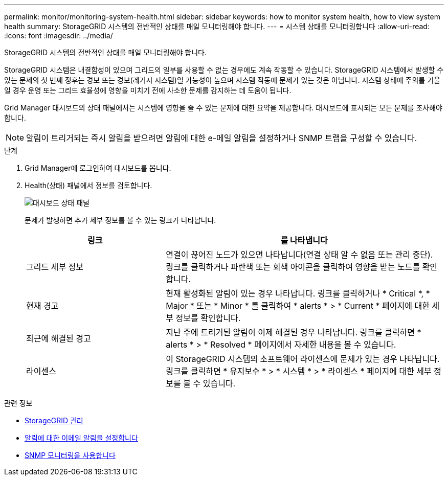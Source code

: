 ---
permalink: monitor/monitoring-system-health.html 
sidebar: sidebar 
keywords: how to monitor system health, how to view system health 
summary: StorageGRID 시스템의 전반적인 상태를 매일 모니터링해야 합니다. 
---
= 시스템 상태를 모니터링합니다
:allow-uri-read: 
:icons: font
:imagesdir: ../media/


[role="lead"]
StorageGRID 시스템의 전반적인 상태를 매일 모니터링해야 합니다.

StorageGRID 시스템은 내결함성이 있으며 그리드의 일부를 사용할 수 없는 경우에도 계속 작동할 수 있습니다. StorageGRID 시스템에서 발생할 수 있는 문제의 첫 번째 징후는 경보 또는 경보(레거시 시스템)일 가능성이 높으며 시스템 작동에 문제가 있는 것은 아닙니다. 시스템 상태에 주의를 기울일 경우 운영 또는 그리드 효율성에 영향을 미치기 전에 사소한 문제를 감지하는 데 도움이 됩니다.

Grid Manager 대시보드의 상태 패널에서는 시스템에 영향을 줄 수 있는 문제에 대한 요약을 제공합니다. 대시보드에 표시되는 모든 문제를 조사해야 합니다.


NOTE: 알림이 트리거되는 즉시 알림을 받으려면 알림에 대한 e-메일 알림을 설정하거나 SNMP 트랩을 구성할 수 있습니다.

.단계
. Grid Manager에 로그인하여 대시보드를 봅니다.
. Health(상태) 패널에서 정보를 검토합니다.
+
image::../media/dashboard_health_panel.png[대시보드 상태 패널]

+
문제가 발생하면 추가 세부 정보를 볼 수 있는 링크가 나타납니다.

+
[cols="1a,2a"]
|===
| 링크 | 를 나타냅니다 


 a| 
그리드 세부 정보
 a| 
연결이 끊어진 노드가 있으면 나타납니다(연결 상태 알 수 없음 또는 관리 중단). 링크를 클릭하거나 파란색 또는 회색 아이콘을 클릭하여 영향을 받는 노드를 확인합니다.



 a| 
현재 경고
 a| 
현재 활성화된 알림이 있는 경우 나타납니다. 링크를 클릭하거나 * Critical *, * Major * 또는 * Minor * 를 클릭하여 * alerts * > * Current * 페이지에 대한 세부 정보를 확인합니다.



 a| 
최근에 해결된 경고
 a| 
지난 주에 트리거된 알림이 이제 해결된 경우 나타납니다. 링크를 클릭하면 * alerts * > * Resolved * 페이지에서 자세한 내용을 볼 수 있습니다.



 a| 
라이센스
 a| 
이 StorageGRID 시스템의 소프트웨어 라이센스에 문제가 있는 경우 나타납니다. 링크를 클릭하면 * 유지보수 * > * 시스템 * > * 라이센스 * 페이지에 대한 세부 정보를 볼 수 있습니다.

|===


.관련 정보
* xref:../admin/index.adoc[StorageGRID 관리]
* xref:email-alert-notifications.adoc[알림에 대한 이메일 알림을 설정합니다]
* xref:using-snmp-monitoring.adoc[SNMP 모니터링을 사용합니다]

